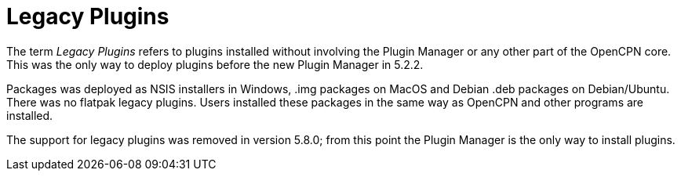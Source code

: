 = Legacy Plugins

The term _Legacy Plugins_ refers to plugins installed without involving the
Plugin Manager or any other part of the OpenCPN core. This was the only
way to deploy plugins before the new Plugin Manager in 5.2.2.

Packages was deployed as NSIS installers in Windows, .img packages on
MacOS and Debian .deb packages on Debian/Ubuntu. There was no flatpak
legacy plugins. Users installed these packages in the same way as OpenCPN
and other programs are installed.

The support for legacy plugins was removed in version 5.8.0; from this point 
the Plugin Manager is the only way to install plugins. 
